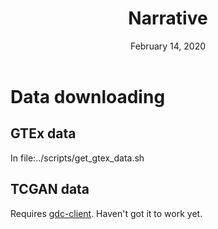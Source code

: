 #+BIND: org-export-use-babel nil
#+TITLE: Narrative
#+DATE: February 14, 2020
#+LATEX_CLASS: assignment
#+LaTeX_HEADER: \usepackage{minted}
#+LATEX_HEADER: \usepackage[margin=0.8in]{geometry}
#+LATEX_HEADER_EXTRA:  \usepackage{mdframed}
#+LATEX_HEADER_EXTRA: \BeforeBeginEnvironment{minted}{\begin{mdframed}}
#+LATEX_HEADER_EXTRA: \AfterEndEnvironment{minted}{\end{mdframed}}
#+MACRO: NEWLINE @@latex:\\@@ @@html:<br>@@
#+PROPERTY: header-args :exports both :session insurer :cache :results value
#+OPTIONS: ^:nil
#+LATEX_COMPILER: pdflatexorg-mode restarted

* Data downloading

** GTEx data
In file:../scripts/get_gtex_data.sh
** TCGAN data
Requires [[https://github.com/NCI-GDC/gdc-client][gdc-client]]. Haven't got it to work yet.
